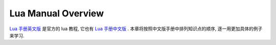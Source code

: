 Lua Manual Overview
==============================================================================
`Lua 手册英文版 <https://www.lua.org/manual/>`_ 是官方的 lua 教程, 它也有 `Lua 手册中文版 <https://cloudwu.github.io/lua53doc/manual.html>`_ . 本章将按照中文版手册中排列知识点的顺序, 逐一用更加具体的例子来学习.
